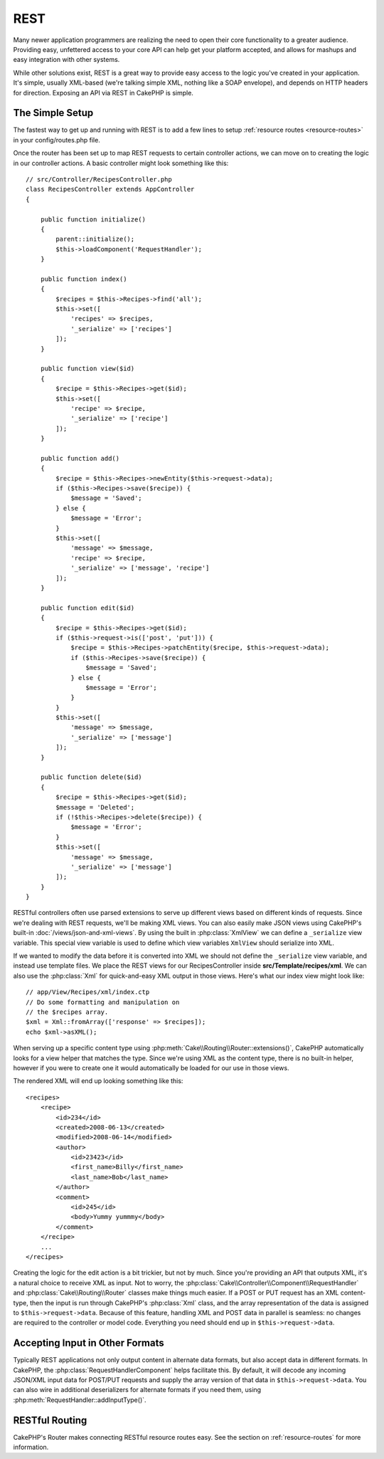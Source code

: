 REST
####

Many newer application programmers are realizing the need to open
their core functionality to a greater audience. Providing easy,
unfettered access to your core API can help get your platform
accepted, and allows for mashups and easy integration with other
systems.

While other solutions exist, REST is a great way to provide easy
access to the logic you've created in your application. It's
simple, usually XML-based (we're talking simple XML, nothing like a
SOAP envelope), and depends on HTTP headers for direction. Exposing
an API via REST in CakePHP is simple.

The Simple Setup
================

The fastest way to get up and running with REST is to add a few lines to setup
:ref:`resource routes <resource-routes>` in your config/routes.php file.

Once the router has been set up to map REST requests to certain
controller actions, we can move on to creating the logic in our
controller actions. A basic controller might look something like
this::

    // src/Controller/RecipesController.php
    class RecipesController extends AppController
    {

        public function initialize()
        {
            parent::initialize();
            $this->loadComponent('RequestHandler');
        }

        public function index()
        {
            $recipes = $this->Recipes->find('all');
            $this->set([
                'recipes' => $recipes,
                '_serialize' => ['recipes']
            ]);
        }

        public function view($id)
        {
            $recipe = $this->Recipes->get($id);
            $this->set([
                'recipe' => $recipe,
                '_serialize' => ['recipe']
            ]);
        }

        public function add()
        {
            $recipe = $this->Recipes->newEntity($this->request->data);
            if ($this->Recipes->save($recipe)) {
                $message = 'Saved';
            } else {
                $message = 'Error';
            }
            $this->set([
                'message' => $message,
                'recipe' => $recipe,
                '_serialize' => ['message', 'recipe']
            ]);
        }

        public function edit($id)
        {
            $recipe = $this->Recipes->get($id);
            if ($this->request->is(['post', 'put'])) {
                $recipe = $this->Recipes->patchEntity($recipe, $this->request->data);
                if ($this->Recipes->save($recipe)) {
                    $message = 'Saved';
                } else {
                    $message = 'Error';
                }
            }
            $this->set([
                'message' => $message,
                '_serialize' => ['message']
            ]);
        }

        public function delete($id)
        {
            $recipe = $this->Recipes->get($id);
            $message = 'Deleted';
            if (!$this->Recipes->delete($recipe)) {
                $message = 'Error';
            }
            $this->set([
                'message' => $message,
                '_serialize' => ['message']
            ]);
        }
    }

RESTful controllers often use parsed extensions to serve up different views
based on different kinds of requests. Since we're dealing with REST requests,
we'll be making XML views. You can also easily make JSON views using CakePHP's
built-in :doc:`/views/json-and-xml-views`. By using the built in
:php:class:`XmlView` we can define a ``_serialize`` view variable. This special
view variable is used to define which view variables ``XmlView`` should
serialize into XML.

If we wanted to modify the data before it is converted into XML we should not
define the ``_serialize`` view variable, and instead use template files. We place
the REST views for our RecipesController inside **src/Template/recipes/xml**. We can also use
the :php:class:`Xml` for quick-and-easy XML output in those views. Here's what
our index view might look like::

    // app/View/Recipes/xml/index.ctp
    // Do some formatting and manipulation on
    // the $recipes array.
    $xml = Xml::fromArray(['response' => $recipes]);
    echo $xml->asXML();

When serving up a specific content type using :php:meth:`Cake\\Routing\\Router::extensions()`,
CakePHP automatically looks for a view helper that matches the type.
Since we're using XML as the content type, there is no built-in helper,
however if you were to create one it would automatically be loaded
for our use in those views.

The rendered XML will end up looking something like this::

    <recipes>
        <recipe>
            <id>234</id>
            <created>2008-06-13</created>
            <modified>2008-06-14</modified>
            <author>
                <id>23423</id>
                <first_name>Billy</first_name>
                <last_name>Bob</last_name>
            </author>
            <comment>
                <id>245</id>
                <body>Yummy yummmy</body>
            </comment>
        </recipe>
        ...
    </recipes>

Creating the logic for the edit action is a bit trickier, but not by much. Since
you're providing an API that outputs XML, it's a natural choice to receive XML
as input. Not to worry, the
:php:class:`Cake\\Controller\\Component\\RequestHandler` and
:php:class:`Cake\\Routing\\Router` classes make things much easier. If a POST or
PUT request has an XML content-type, then the input is run through  CakePHP's
:php:class:`Xml` class, and the array representation of the data is assigned to
``$this->request->data``.  Because of this feature, handling XML and POST data in
parallel is seamless: no changes are required to the controller or model code.
Everything you need should end up in ``$this->request->data``.

Accepting Input in Other Formats
================================

Typically REST applications not only output content in alternate data formats,
but also accept data in different formats. In CakePHP, the
:php:class:`RequestHandlerComponent` helps facilitate this. By default,
it will decode any incoming JSON/XML input data for POST/PUT requests
and supply the array version of that data in ``$this->request->data``.
You can also wire in additional deserializers for alternate formats if you
need them, using :php:meth:`RequestHandler::addInputType()`.

RESTful Routing
===============

CakePHP's Router makes connecting RESTful resource routes easy. See the section
on :ref:`resource-routes` for more information.

.. meta::
    :title lang=en: REST
    :keywords lang=en: application programmers,default routes,core functionality,result format,mashups,recipe database,request method,easy access,config,soap,recipes,logic,audience,cakephp,running,api
